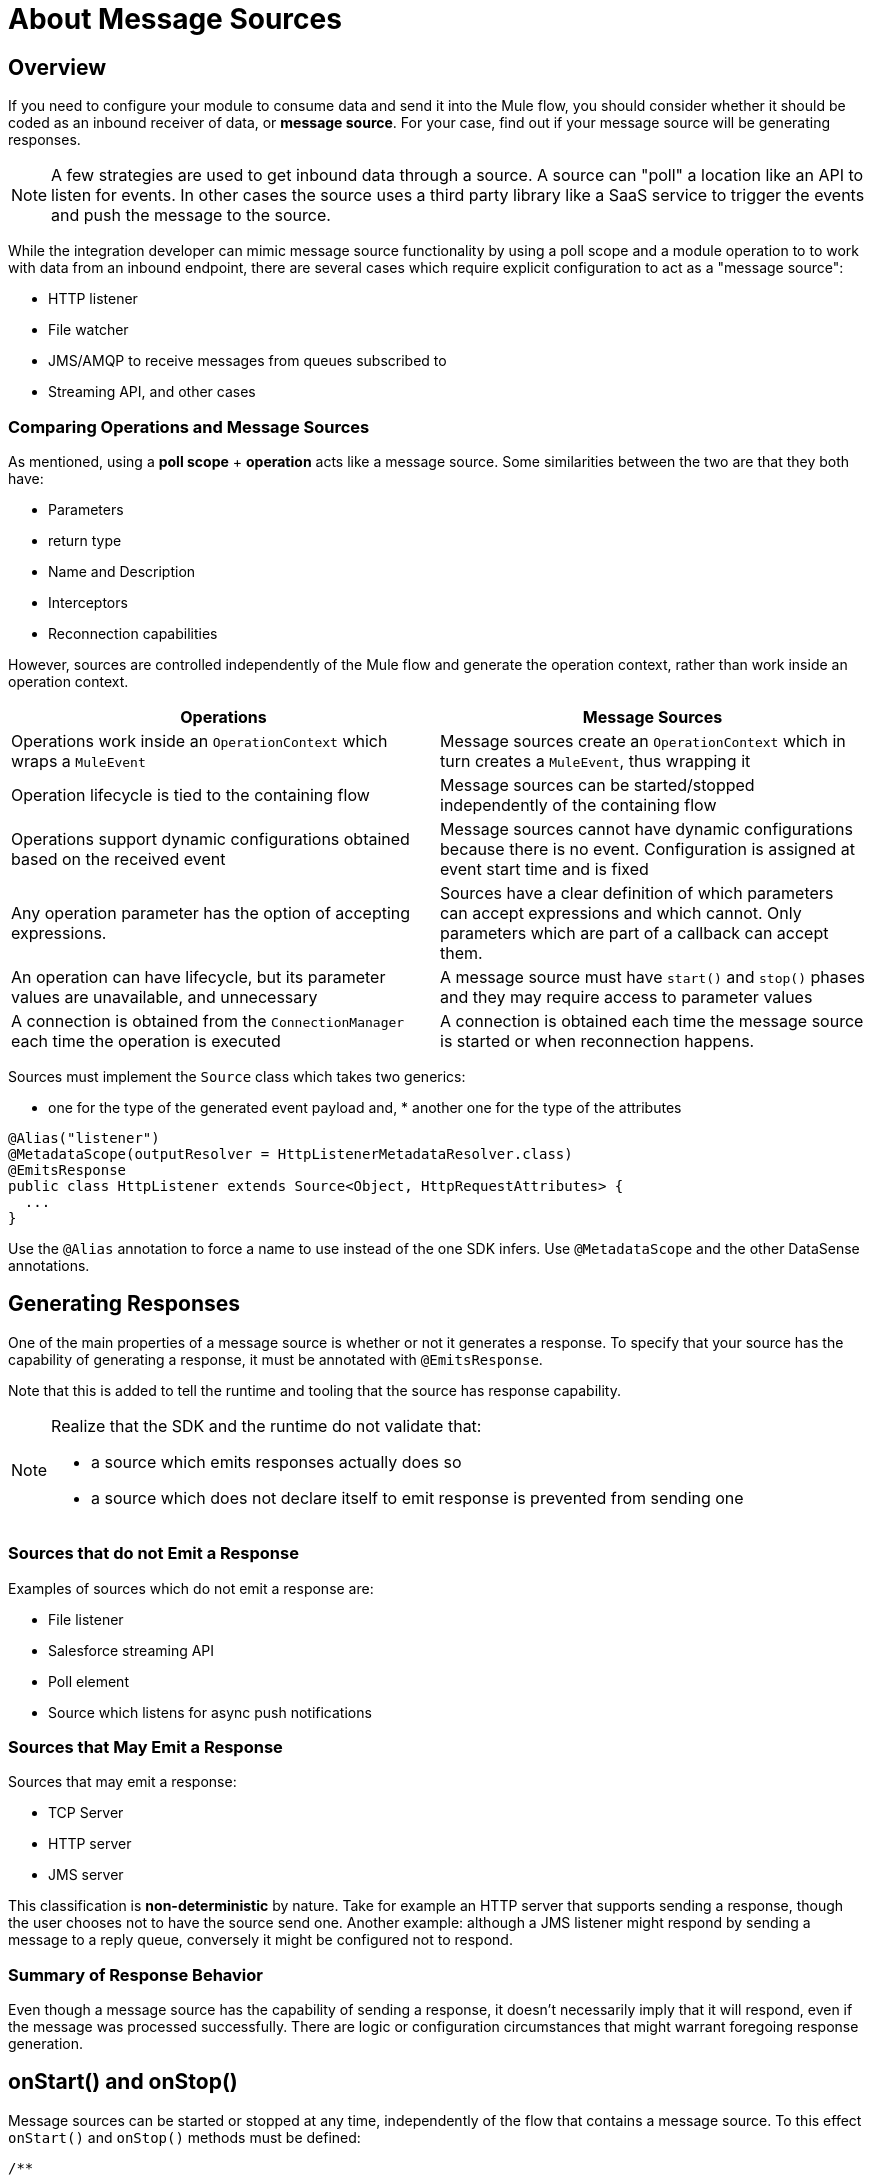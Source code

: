 = About Message Sources
:toc-macro:
:toclevels: 3
:toc-title: Page Contents


toc::[]

== Overview

If you need to configure your module to consume data and send it into the Mule flow, you should consider whether it should be coded as an inbound receiver of data, or *message source*. For your case, find out if your message source will be generating responses.

[NOTE]
A few strategies are used to get inbound data through a source. A source can "poll" a location like an API to listen for events. In other cases the source uses a third party library like a SaaS service to trigger the events and push the message to the source.

While the integration developer can mimic message source functionality by using a poll scope and a module operation to to work with data from an inbound endpoint, there are several cases which require explicit configuration to act as a "message source":

* HTTP listener
* File watcher
* JMS/AMQP to receive messages from queues subscribed to
* Streaming API, and other cases

=== Comparing Operations and Message Sources

As mentioned, using a *poll scope* + *operation* acts like a message source. Some similarities between the two are that they both have:

* Parameters
* return type
* Name and Description
* Interceptors
* Reconnection capabilities

However, sources are controlled independently of the Mule flow and generate the operation context, rather than work inside an operation context.

[%header]
|===
|Operations |Message Sources
|Operations work inside an `OperationContext` which wraps a `MuleEvent` |Message sources create an `OperationContext` which in turn creates a `MuleEvent`, thus wrapping it
|Operation lifecycle is tied to the containing flow
|Message sources can be started/stopped independently of the containing flow
|Operations support dynamic configurations obtained based on the received event
|Message sources cannot have dynamic configurations because there is no event. Configuration is assigned at event start time and is fixed
|Any operation parameter has the option of accepting expressions.
|Sources have a clear definition of which parameters can accept expressions and which cannot. Only parameters which are part of a callback can accept them.
|An operation can have lifecycle, but its parameter values are unavailable, and unnecessary |A message source must have `start()` and `stop()` phases and they may require access to parameter values
|A connection is obtained from the `ConnectionManager` each time the operation is executed |A connection is obtained each time the message source is started or when reconnection happens.
|===


Sources must implement the `Source` class which takes two generics:

* one for the type of the generated event payload and, * another one for the type of the attributes

//tag::msg-source-example[]
[source,java,linenums]
----
@Alias("listener")
@MetadataScope(outputResolver = HttpListenerMetadataResolver.class)
@EmitsResponse
public class HttpListener extends Source<Object, HttpRequestAttributes> {
  ...
}
----

Use the `@Alias` annotation to force a name to use instead of the one SDK infers.
Use `@MetadataScope` and the other DataSense annotations.
//end::msg-source-example[]

== Generating Responses

One of the main properties of a message source is whether or not it generates a response. To specify that your source has the capability of generating a response, it must be annotated with `@EmitsResponse`.

Note that this is added to tell the runtime and tooling that the source has response capability.

[NOTE]
====
Realize that the SDK and the runtime do not validate that:

* a source which emits responses actually does so
* a source which does not declare itself to emit response is prevented from sending one
====

=== Sources that do not Emit a Response

Examples of sources which do not emit a response are:

* File listener
* Salesforce streaming API
* Poll element
* Source which listens for async push notifications


=== Sources that May Emit a Response

Sources that may emit a response:

* TCP Server
* HTTP server
* JMS server

This classification is *non-deterministic* by nature. Take for example an HTTP server that supports sending a response, though the user chooses not to have the source send one.
Another example: although a JMS listener might respond by sending a message to a reply queue, conversely it might be configured not to respond.

=== Summary of Response Behavior

Even though a message source has the capability of sending a response, it doesn’t necessarily imply that it will respond, even if the message was processed successfully. There are logic or configuration circumstances that might warrant foregoing response generation.

== onStart() and onStop()

Message sources can be started or stopped at any time, independently of the flow that contains a message source. To this effect `onStart()` and `onStop()` methods must be defined:

[source,java,linenums]
----
/**
* This method will be invoked by the runtime to make the source start
* producing messages.
* <p>
* Each generated message will be passed back to the runtime through the
* given {@code sourceCallback} for processing.
* <p>
* This method should throw an exception if the source fails to start, but
* any other exception encountered during the process of generating messages,
* should be communicated to the runtime through the {@link SourceCallback#onSourceException(Throwable)}
* method.
* <p>
* Only the runtime should invoke this method. Do not do it manually
*
* @param sourceCallback a {@link SourceCallback}
* @throws MuleException If the source fails to start.
*/
public abstract void onStart(SourceCallback<T, A> sourceCallback) throws MuleException;


/**
* This method will be invoked by the runtime to make the source stop producing messages.
* <p>
* This method should not fail. Any exceptions found during the stop process should be
* logged and correctly handled by the source, but after invoking this method the source
* must:
* <ul>
* <li>Stop producing messages</li>
* <li>Free any allocated resources</li>
* <li>Be capable of being restarted</li>
* </ul>
* <p>
* Only the runtime should invoke this method. Do not do it manually
*/
public abstract void onStop();
----

Since sources define their own lifecycle mechanism, they cannot implement any of the standard Mule lifecycle interfaces (`Initialisable`, `Startable`, `Stoppable`, `Disposable`).

=== onStart()

After `onStart()` is invoked by Mule, the source is aware of any event that triggers the generation of a new message and then successfully pushes the new message to the containing flow.

[IMPORTANT]
Do not invoke this method in your code. Only the runtime invokes this method, for example, upon starting the flow.

This method must receive a `SourceCallback` object as a parameter. The `SourceCallback` is the API through which the source will push data to the flow. The data is pushed in the form of a `Result` object, and the runtime translates the object into a Mule message.

This method should throw an exception if the source fails to start, but any other exceptions produced while listening/triggering new messages should be communicated through the `SourceCallback` (see the link:SDK/error-handling[Error Handling] section).


=== onStop()

The `onstop()` method is invoked by the runtime to stop the source from producing messages.

[IMPORTANT]
Do not invoke this method in your code. Only the runtime invokes this method.

This method should not fail. To that effect, any exceptions found during the stop process should be logged and correctly handled by the source, but after the runtime invokes this method the source must:

* stop producing messages
* free any allocated resources
* allow itself to be restarted

[TIP]
Best practice dictates that the source should not keep a hard reference to the `SourceCallback`, because the source needs to be restartable and a new instance of `SourceCallback` must provided on each invocation of `onStart()`. Keeping a reference to the callback on a field or some other container will force you to have clean up logic for it. This applies to the source state in general, therefore avoid creating such references.

== Sending Messages to the Flow

Once the source generates an object to be sent to the flow, it does so through the `SourceCallback`. Here’s some example code taken from the HTTP connector to illustrate this fact:

[source,java,linenums]
----
SourceCallbackContext context = sourceCallback.createContext();
context.addVariable(RESPONSE_CONTEXT, responseContext);
sourceCallback.handle(createResult(requestContext), context);
----

The `handle()` method is used to push data into the flow. That data is pushed in the form of a `Result` object, which is the same `Result` object that operations use when they need to set a payload value as well as attributes (most sources will need to set attributes.) For example, the File source sets an attributes object which contains metadata about a file, whereas the HTTP listener instantiates an object which contains information about the incoming HTTP request.

Notice that the `sourceCallback` is used to created a `SourceCallbackContext`. The callback context is used to maintain state across messages. For example, in the case of HTTP, each message needs a reference to the client which placed the original request, so that a response can be sent back. Because the source will be processing several requests concurrently, each message must to be tied to a specific state.

In the “Callback Methods” section of this document you see how this same HTTP listener utilizes that variable to emit a response.

[IMPORTANT]
The only legal way of creating a SourceCallbackContext object is through a SourceCallback, which will only accept context objects created by it.

For certain sources (like ones that do not emit responses), there’s probably no need to keep any state for the message. For those cases, there’s an overload of the `handle()` method which just accepts the `Result` object without the need of a context.

== About Obtaining Parameters

As explained before there’s a hybrid approach to declaring a source, because of the diverse nature of the possible parameters.


=== Obtaining the Configuration for Parameters

Just like an operation, a source might reference a configuration to obtain parameters about its behavior. To obtain such configuration, a field is to be annotated with the `@UseConfig` annotation (the same annotation that can be used in operations arguments to inject a configuration):

[source,java,linenums]
----
@EmitsResponse
public class HttpListener extends Source<Object, HttpRequestAttributes> {

@Inject
private MuleContext muleContext;

@UseConfig
private HttpListenerConfig config;

...
}
----
[NOTE]
The `@Inject` annotation can be used on fields to achieve Dependency Injection, such as can be achieved in any other Mule component.

=== Obtaining a Connection

If the source requires a connection (and most connectors will, unless you’re implementing a scheduler or a poll), then you need to obtain such a connection through a connection provider. Once again, we use the same annotation as operations, except it is applied to a field instead of an argument.
//operations can use the @Connection annotation?

[source,java,linenums]
----
@EmitsResponse
public class HttpListener extends Source<Object, HttpRequestAttributes> {

@UseConfig
private HttpListenerConfig config;

@Connection
private Server server;
----

== About Source Behavior Parameters

Some parameters are defined using fields. These are the fields which are used to give the source the necessary configuration to start and stop. Since these parameters are used in the message generation process and are used at a point at which a message does not yet exist, these parameters cannot accept expressions.

Other parameters are defined in methods annotated with `@OnSuccess` and `@OnError`, which we’ll explain next.

=== About Callback Parameters

Once the flow is finished processing each of the messages generated by the source, the source might optionally need to obtain the response that the flow has generated. We can do this by declaring methods annotated with `@OnSuccess` or `@OnError`. These methods are declared in a similar fashion as operations, but they need to be void, since they listener for the response but cannot alter it.

//tag::on-success-error[]
[source,java,linenums]
----
@EmitsResponse
public final class SocketListener extends Source<InputStream, SocketAttributes> implements FlowConstructAware {
  ...
@OnSuccess
 public void onSuccess(@Optional(defaultValue = "#[mel:payload]") @XmlHints(allowReferences = false) Object responseValue,
                       SourceCallbackContext context) {
   SocketWorker worker = context.getVariable(WORK);
   worker.onComplete(responseValue);
 }

 @OnError
 public void onError(Error error, SourceCallbackContext context) {
   SocketWorker worker = context.getVariable("work");
   worker.onError(error.getCause());
 }
}

----
//end::on-success-error[]

Each of the parameters in these callback methods will be evaluated in the same manner as operations (including auto transformation). However, since these callback methods are executed in response to the runtime processing a message, they can actually accept expressions. In fact, they accept expressions by default.
//see first sentence, what does this mean: including auto transformation?

== Callback Methods

Callback methods are used to tap into the responses generated by the flow that encapsulates the source.

The `@OnSuccess` method executes when the flow successfully processes the message (either because no errors were thrown or because they were all handled gracefully). The `@OnError` method is executed when an unhandled error is thrown by the flow.

[source,java,linenums]
----
@OnSuccess
public void onSuccess(@Optional @DisplayName(RESPONSE_SETTINGS) @NullSafe HttpListenerSuccessResponseBuilder responseBuilder,
                     SourceCallbackContext callbackContext)
   throws Exception {


 HttpResponseContext context = callbackContext.getVariable(RESPONSE_CONTEXT);
 responseSender.sendResponse(context, responseBuilder);
}
----

This example taken from the HTTP connector shows how the `onSuccess()` callback method can:

* Receive a complex parameter, using the same annotations as a regular operation would.
* Receive a `SourceCallbackContext` parameter. This allows the callback method to obtain the same callback context which was pushed alongside the original payload (or a default one).
* In this case, this source is actually pulling a variable from the context in order to use it
* emit responses; this is the place to actually send it

Now let’s see an `@OnError` method from the same connector:

[source,java,linenums]
----
@OnError
public void onError(
                   @Optional @DisplayName(ERROR_RESPONSE_SETTINGS) @NullSafe HttpListenerErrorResponseBuilder errorResponseBuilder,
                   SourceCallbackContext callbackContext,
                   Error error) {
}
----

In this case, the method is very similar to the successful one. It also receives parameters and the callback context, and sends an error response back to the requester. But it can also receive an `Error` object. This is the actual Mule `Error` object which contains the information about the failure that was caught.

=== Content Parameters


The callbacks accept content parameters just like any operation. In the case of the http connector, it makes sense for the HttpListenerResponseBuilder to use them to allow the use of DataWeave into transforming the flow’s result into whatever format that the connector intends to return. All the concepts of content and primary contents apply, as well as their associated restrictions.

=== Gotchas

Even if the source doesn’t emit responses, it might still need to have callback methods for releasing resources, for logging, auditing, etc.

A source is not required to provide both `@OnSuccess` and `@OnError` methods. They can just declare the ones they need or none at all

== Types of Sources and Example Sources

The following are two canonical examples of message sources, which are representative of the possible approaches:

* link:https://github.com/mulesoft/mule/blob/60a749ea1de5ac4d2452bbb37595772f86aa5a48/extensions/file/src/main/java/org/mule/extension/file/internal/DirectoryListener.java[Directory Listener] in the file connector
* link:https://github.com/mulesoft/mule/blob/7505e871af307850bef9d6f259e78c05ec282023/modules/http/src/main/java/org/mule/extension/http/internal/listener/HttpListener.java[HTTP listener] in the HTTP connector

These show three main categories of sources:
//MG: three categories: blocking, polling, callback sources?

=== Blocking/Polling Sources

This is the example of the Directory Listener. In this case, it’s up to the source to go fetch data, either by parking at a blocking API (in this case `watcher.take()`) or by polling at some other API at regular intervals. In either case, the source needs to have its own WorkManager/Scheduler threading API we define to handle threads to take care of this.

Notice that in this case, the `onSourceException()` method of the `SourceCallback` becomes especially important. Because the actual listening happens on a thread proprietary to the source, you can’t just throw an exception and expect Mule to catch it and know what to do with it. Such errors need to be communicated through the callback.

=== Callback Sources

See the HTTP Listener or the Salesforce Connector. In this example, there is a third-party library/client which is in control of triggering the events. This library pushes data to the source which then pushes it back to the runtime.
